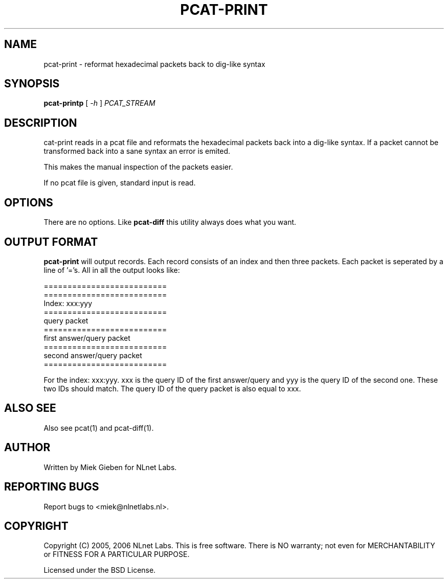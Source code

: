 '\" t
.TH PCAT-PRINT 1 "08 Mar 2006" "pcat utils"
.SH NAME
pcat-print \- reformat hexadecimal packets back to dig-like syntax
.SH SYNOPSIS
.B pcat-printp
[
.IR \-h
]
.IR PCAT_STREAM

.SH DESCRIPTION
\fpcat-print\fR reads in a pcat file and reformats the hexadecimal
packets back into a dig-like syntax. If a packet cannot be transformed
back into a sane syntax an error is emited.

This makes the manual inspection of the packets easier.

.PP
If no pcat file is given, standard input is read.

.SH OPTIONS
There are no options. Like \fBpcat-diff\fR this utility always does
what you want.

.SH OUTPUT FORMAT
\fBpcat-print\fR will output records. 
Each record consists of an index and then three packets.
Each packet is seperated by a line of '='s. All in all the output looks
like:

        ==========================
        ==========================
        Index: xxx:yyy
        ==========================
        query packet
        ==========================
        first answer/query packet
        ==========================
        second answer/query packet
        ==========================
.PP
For the index: xxx:yyy. xxx is the query ID of the first answer/query and
yyy is the query ID of the second one. These two IDs should match. The query
ID of the query packet is also equal to xxx.

.SH ALSO SEE
Also see pcat(1) and pcat-diff(1).

.SH AUTHOR
Written by Miek Gieben for NLnet Labs.

.SH REPORTING BUGS
Report bugs to <miek@nlnetlabs.nl>. 

.SH COPYRIGHT
Copyright (C) 2005, 2006 NLnet Labs. This is free software. There is NO
warranty; not even for MERCHANTABILITY or FITNESS FOR A PARTICULAR
PURPOSE.
.PP
Licensed under the BSD License. 



